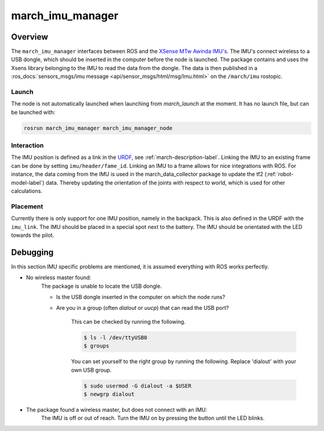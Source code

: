 .. _march-imu-manager-label:

march_imu_manager
=================

Overview
--------
The ``march_imu_manager`` interfaces between ROS and the `XSense MTw Awinda IMU's <https://www.xsens.com/products/mtw-awinda>`_.
The IMU's connect wireless to a USB dongle, which should be inserted in the computer before the node is launched.
The package contains and uses the Xsens library belonging to the IMU to read the data from the dongle. The data is then published in a
:ros_docs:`sensors_msgs/imu message <api/sensor_msgs/html/msg/Imu.html>` on the ``/march/imu`` rostopic.

Launch
^^^^^^
The node is not automatically launched when launching from `march_launch` at the moment. It has no launch file, but can be launched with:

.. code::

  rosrun march_imu_manager march_imu_manager_node


Interaction
^^^^^^^^^^^
The IMU position is defined as a link in the
`URDF <https://wiki.ros.org/urdf>`_, see :ref:`march-description-label`. Linking the IMU to an existing frame can be done by setting ``imu/header/fame_id``.
Linking an IMU to a frame allows for nice integrations with ROS. For instance, the data coming from the IMU is used in the march_data_collector package to update the tf2 (:ref:`robot-model-label`) data.
Thereby updating the orientation of the joints with respect to world, which is used for other calculations.

Placement
^^^^^^^^^
Currently there is only support for one IMU position, namely in the backpack. This is also defined in the URDF with the ``imu_link``.
The IMU should be placed in a special spot next to the battery. The IMU should be orientated with the LED towards the pilot.

Debugging
---------

In this section IMU specific problems are mentioned, it is assumed everything with ROS works perfectly.

* No wireless master found:
    The package is unable to locate the USB dongle.

    - Is the USB dongle inserted in the computer on which the node runs?

    - Are you in a group (often `dialout` or `uucp`) that can read the USB port?

        This can be checked by running the following.

        .. code::

            $ ls -l /dev/ttyUSB0
            $ groups

        You can set yourself to the right group by running the following. Replace 'dialout' with your own USB group.

        .. code::

            $ sudo usermod -G dialout -a $USER
            $ newgrp dialout

* The package found a wireless master, but does not connect with an IMU:
    The IMU is off or out of reach. Turn the IMU on by pressing the button until the LED blinks.
